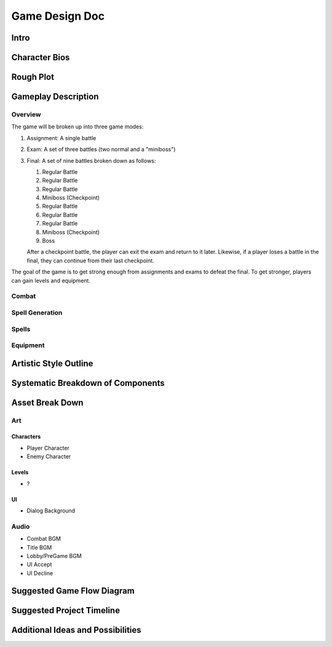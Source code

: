 ***************
Game Design Doc
***************

Intro
=====

Character Bios
==============

Rough Plot
==========

Gameplay Description
====================

Overview
--------

The game will be broken up into three game modes:

#. Assignment: A single battle
#. Exam: A set of three battles (two normal and a "miniboss")
#. Final: A set of nine battles broken down as follows:

   #. Regular Battle
   #. Regular Battle
   #. Regular Battle
   #. Miniboss (Checkpoint)
   #. Regular Battle
   #. Regular Battle
   #. Regular Battle
   #. Miniboss (Checkpoint)
   #. Boss

   After a checkpoint battle, the player can exit the exam and return to it later.
   Likewise, if a player loses a battle in the final, they can continue from their last checkpoint.

The goal of the game is to get strong enough from assignments and exams to defeat the final.
To get stronger, players can gain levels and equipment.

Combat
------

Spell Generation
----------------

Spells
------

Equipment
---------

Artistic Style Outline
======================

Systematic Breakdown of Components
==================================

Asset Break Down
================

Art
---

Characters
^^^^^^^^^^
* Player Character
* Enemy Character

Levels
^^^^^^
* ?

UI
^^
* Dialog Background

Audio
-----
* Combat BGM
* Title BGM
* Lobby/PreGame BGM
* UI Accept
* UI Decline

Suggested Game Flow Diagram
===========================

Suggested Project Timeline
==========================

Additional Ideas and Possibilities
==================================

